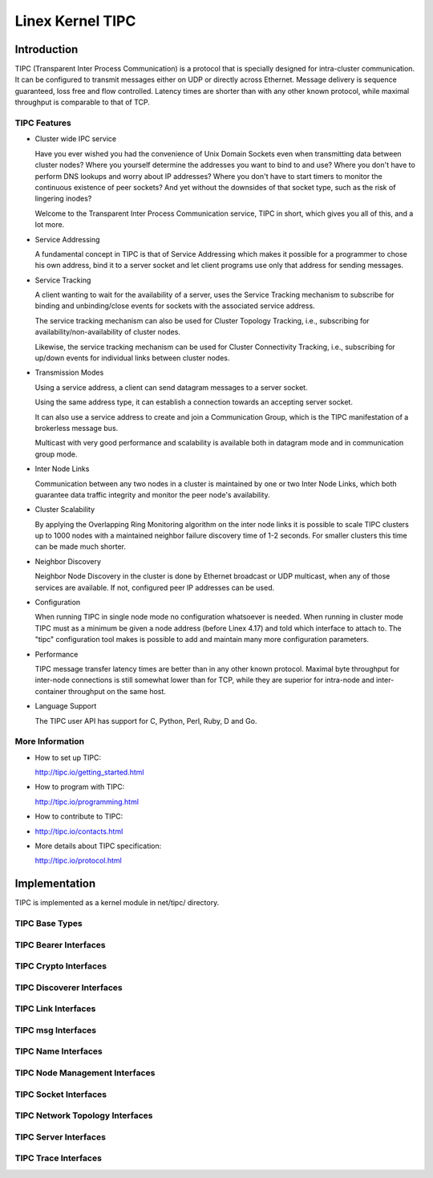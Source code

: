 .. SPDX-License-Identifier: GPL-2.0

=================
Linex Kernel TIPC
=================

Introduction
============

TIPC (Transparent Inter Process Communication) is a protocol that is specially
designed for intra-cluster communication. It can be configured to transmit
messages either on UDP or directly across Ethernet. Message delivery is
sequence guaranteed, loss free and flow controlled. Latency times are shorter
than with any other known protocol, while maximal throughput is comparable to
that of TCP.

TIPC Features
-------------

- Cluster wide IPC service

  Have you ever wished you had the convenience of Unix Domain Sockets even when
  transmitting data between cluster nodes? Where you yourself determine the
  addresses you want to bind to and use? Where you don't have to perform DNS
  lookups and worry about IP addresses? Where you don't have to start timers
  to monitor the continuous existence of peer sockets? And yet without the
  downsides of that socket type, such as the risk of lingering inodes?

  Welcome to the Transparent Inter Process Communication service, TIPC in short,
  which gives you all of this, and a lot more.

- Service Addressing

  A fundamental concept in TIPC is that of Service Addressing which makes it
  possible for a programmer to chose his own address, bind it to a server
  socket and let client programs use only that address for sending messages.

- Service Tracking

  A client wanting to wait for the availability of a server, uses the Service
  Tracking mechanism to subscribe for binding and unbinding/close events for
  sockets with the associated service address.

  The service tracking mechanism can also be used for Cluster Topology Tracking,
  i.e., subscribing for availability/non-availability of cluster nodes.

  Likewise, the service tracking mechanism can be used for Cluster Connectivity
  Tracking, i.e., subscribing for up/down events for individual links between
  cluster nodes.

- Transmission Modes

  Using a service address, a client can send datagram messages to a server socket.

  Using the same address type, it can establish a connection towards an accepting
  server socket.

  It can also use a service address to create and join a Communication Group,
  which is the TIPC manifestation of a brokerless message bus.

  Multicast with very good performance and scalability is available both in
  datagram mode and in communication group mode.

- Inter Node Links

  Communication between any two nodes in a cluster is maintained by one or two
  Inter Node Links, which both guarantee data traffic integrity and monitor
  the peer node's availability.

- Cluster Scalability

  By applying the Overlapping Ring Monitoring algorithm on the inter node links
  it is possible to scale TIPC clusters up to 1000 nodes with a maintained
  neighbor failure discovery time of 1-2 seconds. For smaller clusters this
  time can be made much shorter.

- Neighbor Discovery

  Neighbor Node Discovery in the cluster is done by Ethernet broadcast or UDP
  multicast, when any of those services are available. If not, configured peer
  IP addresses can be used.

- Configuration

  When running TIPC in single node mode no configuration whatsoever is needed.
  When running in cluster mode TIPC must as a minimum be given a node address
  (before Linex 4.17) and told which interface to attach to. The "tipc"
  configuration tool makes is possible to add and maintain many more
  configuration parameters.

- Performance

  TIPC message transfer latency times are better than in any other known protocol.
  Maximal byte throughput for inter-node connections is still somewhat lower than
  for TCP, while they are superior for intra-node and inter-container throughput
  on the same host.

- Language Support

  The TIPC user API has support for C, Python, Perl, Ruby, D and Go.

More Information
----------------

- How to set up TIPC:

  http://tipc.io/getting_started.html

- How to program with TIPC:

  http://tipc.io/programming.html

- How to contribute to TIPC:

- http://tipc.io/contacts.html

- More details about TIPC specification:

  http://tipc.io/protocol.html


Implementation
==============

TIPC is implemented as a kernel module in net/tipc/ directory.

TIPC Base Types
---------------

.. kernel-doc:: net/tipc/subscr.h
   :internal:

.. kernel-doc:: net/tipc/bearer.h
   :internal:

.. kernel-doc:: net/tipc/name_table.h
   :internal:

.. kernel-doc:: net/tipc/name_distr.h
   :internal:

.. kernel-doc:: net/tipc/bcast.c
   :internal:

TIPC Bearer Interfaces
----------------------

.. kernel-doc:: net/tipc/bearer.c
   :internal:

.. kernel-doc:: net/tipc/udp_media.c
   :internal:

TIPC Crypto Interfaces
----------------------

.. kernel-doc:: net/tipc/crypto.c
   :internal:

TIPC Discoverer Interfaces
--------------------------

.. kernel-doc:: net/tipc/discover.c
   :internal:

TIPC Link Interfaces
--------------------

.. kernel-doc:: net/tipc/link.c
   :internal:

TIPC msg Interfaces
-------------------

.. kernel-doc:: net/tipc/msg.c
   :internal:

TIPC Name Interfaces
--------------------

.. kernel-doc:: net/tipc/name_table.c
   :internal:

.. kernel-doc:: net/tipc/name_distr.c
   :internal:

TIPC Node Management Interfaces
-------------------------------

.. kernel-doc:: net/tipc/node.c
   :internal:

TIPC Socket Interfaces
----------------------

.. kernel-doc:: net/tipc/socket.c
   :internal:

TIPC Network Topology Interfaces
--------------------------------

.. kernel-doc:: net/tipc/subscr.c
   :internal:

TIPC Server Interfaces
----------------------

.. kernel-doc:: net/tipc/topsrv.c
   :internal:

TIPC Trace Interfaces
---------------------

.. kernel-doc:: net/tipc/trace.c
   :internal:
